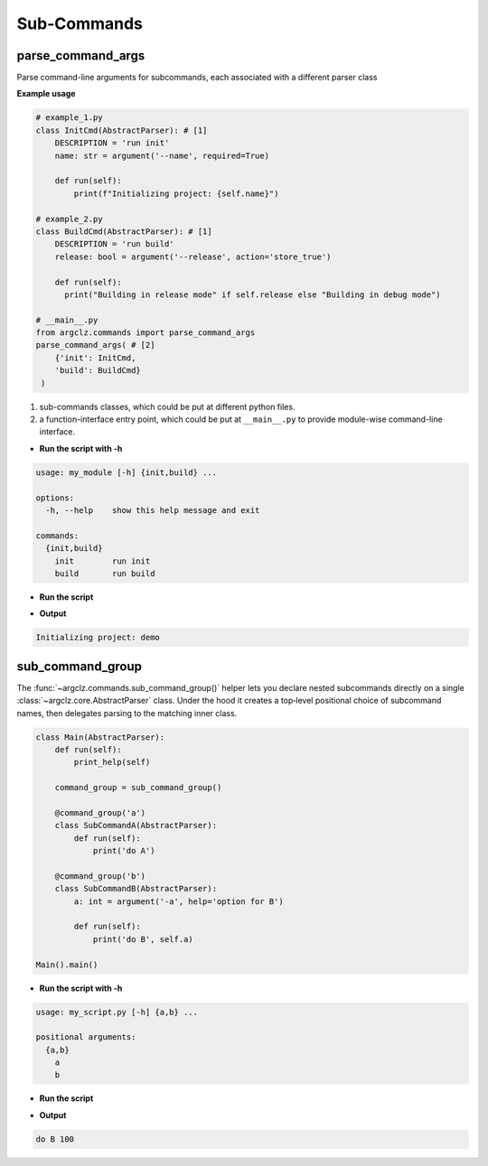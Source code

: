 Sub-Commands
========================

parse_command_args
---------------------
Parse command-line arguments for subcommands, each associated with a different parser class

**Example usage**

.. code-block:: python

    # example_1.py
    class InitCmd(AbstractParser): # [1]
        DESCRIPTION = 'run init'
        name: str = argument('--name', required=True)

        def run(self):
            print(f"Initializing project: {self.name}")

    # example_2.py
    class BuildCmd(AbstractParser): # [1]
        DESCRIPTION = 'run build'
        release: bool = argument('--release', action='store_true')

        def run(self):
          print("Building in release mode" if self.release else "Building in debug mode")

    # __main__.py
    from argclz.commands import parse_command_args
    parse_command_args( # [2]
        {'init': InitCmd,
        'build': BuildCmd}
     )

1. sub-commands classes, which could be put at different python files.
2. a function-interface entry point, which could be put at ``__main__.py`` to provide module-wise command-line interface.

- **Run the script with -h**

.. code-block:: text

    usage: my_module [-h] {init,build} ...

    options:
      -h, --help    show this help message and exit

    commands:
      {init,build}
        init        run init
        build       run build

- **Run the script**

.. prompt:: bash $

    python -m my_module init --name demo

- **Output**

.. code-block:: text

  Initializing project: demo


sub_command_group
---------------------
The :func:`~argclz.commands.sub_command_group()` helper lets you declare nested subcommands directly on a single :class:`~argclz.core.AbstractParser` class.
Under the hood it creates a top‐level positional choice of subcommand names, then delegates parsing to the matching inner class.


.. code-block:: python

    class Main(AbstractParser):
        def run(self):
            print_help(self)

        command_group = sub_command_group()

        @command_group('a')
        class SubCommandA(AbstractParser):
            def run(self):
                print('do A')

        @command_group('b')
        class SubCommandB(AbstractParser):
            a: int = argument('-a', help='option for B')

            def run(self):
                print('do B', self.a)

    Main().main()

- **Run the script with -h**

.. code-block:: text

    usage: my_script.py [-h] {a,b} ...

    positional arguments:
      {a,b}
        a
        b

- **Run the script**

.. prompt:: bash $

    python my_script.py b -a 100

- **Output**

.. code-block:: text

    do B 100